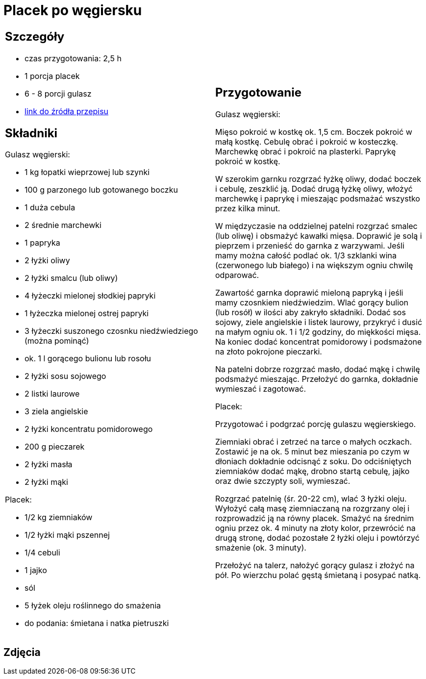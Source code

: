 = Placek po węgiersku

[cols=".<a,.<a"]
[frame=none]
[grid=none]
|===
|
== Szczegóły
* czas przygotowania: 2,5 h
* 1 porcja placek
* 6 - 8 porcji gulasz
* https://www.kwestiasmaku.com/przepis/placek-po-wegiersku[link do źródła przepisu]

== Składniki

Gulasz węgierski:

* 1 kg łopatki wieprzowej lub szynki
* 100 g parzonego lub gotowanego boczku
* 1 duża cebula
* 2 średnie marchewki
* 1 papryka
* 2 łyżki oliwy
* 2 łyżki smalcu (lub oliwy)
* 4 łyżeczki mielonej słodkiej papryki
* 1 łyżeczka mielonej ostrej papryki
* 3 łyżeczki suszonego czosnku niedźwiedziego (można pominąć)
* ok. 1 l gorącego bulionu lub rosołu
* 2 łyżki sosu sojowego
* 2 listki laurowe
* 3 ziela angielskie
* 2 łyżki koncentratu pomidorowego
* 200 g pieczarek
* 2 łyżki masła
* 2 łyżki mąki

Placek:

* 1/2 kg ziemniaków
* 1/2 łyżki mąki pszennej
* 1/4 cebuli
* 1 jajko
* sól
* 5 łyżek oleju roślinnego do smażenia
* do podania: śmietana i natka pietruszki

|
== Przygotowanie

Gulasz węgierski:

Mięso pokroić w kostkę ok. 1,5 cm. Boczek pokroić w małą kostkę. Cebulę obrać i pokroić w kosteczkę. Marchewkę obrać i pokroić na plasterki. Paprykę pokroić w kostkę.

W szerokim garnku rozgrzać łyżkę oliwy, dodać boczek i cebulę, zeszklić ją. Dodać drugą łyżkę oliwy, włożyć marchewkę i paprykę i mieszając podsmażać wszystko przez kilka minut.

W międzyczasie na oddzielnej patelni rozgrzać smalec (lub oliwę) i obsmażyć kawałki mięsa. Doprawić je solą i pieprzem i przenieść do garnka z warzywami. Jeśli mamy można całość podlać ok. 1/3 szklanki wina (czerwonego lub białego) i na większym ogniu chwilę odparować.

Zawartość garnka doprawić mieloną papryką i jeśli mamy czosnkiem niedźwiedzim. Wlać gorący bulion (lub rosół) w ilości aby zakryło składniki. Dodać sos sojowy, ziele angielskie i listek laurowy, przykryć i dusić na małym ogniu ok. 1 i 1/2 godziny, do miękkości mięsa. Na koniec dodać koncentrat pomidorowy i podsmażone na złoto pokrojone pieczarki.

Na patelni dobrze rozgrzać masło, dodać mąkę i chwilę podsmażyć mieszając. Przełożyć do garnka, dokładnie wymieszać i zagotować.

Placek:

Przygotować i podgrzać porcję gulaszu węgierskiego.

Ziemniaki obrać i zetrzeć na tarce o małych oczkach. Zostawić je na ok. 5 minut bez mieszania po czym w dłoniach dokładnie odcisnąć z soku. Do odciśniętych ziemniaków dodać mąkę, drobno startą cebulę, jajko oraz dwie szczypty soli, wymieszać.

Rozgrzać patelnię (śr. 20-22 cm), wlać 3 łyżki oleju. Wyłożyć całą masę ziemniaczaną na rozgrzany olej i rozprowadzić ją na równy placek. Smażyć na średnim ogniu przez ok. 4 minuty na złoty kolor, przewrócić na drugą stronę, dodać pozostałe 2 łyżki oleju i powtórzyć smażenie (ok. 3 minuty).

Przełożyć na talerz, nałożyć gorący gulasz i złożyć na pół. Po wierzchu polać gęstą śmietaną i posypać natką.

|===

[.text-center]
== Zdjęcia
